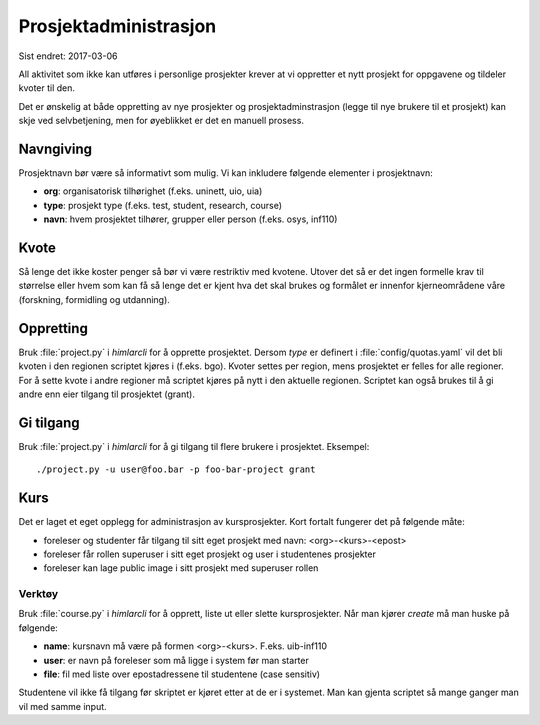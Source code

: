 ======================
Prosjektadministrasjon
======================

Sist endret: 2017-03-06

All aktivitet som ikke kan utføres i personlige prosjekter krever at vi
oppretter et nytt prosjekt for oppgavene og tildeler kvoter til den.

Det er ønskelig at både oppretting av nye prosjekter og prosjektadminstrasjon
(legge til nye brukere til et prosjekt) kan skje ved selvbetjening, men
for øyeblikket er det en manuell prosess.

Navngiving
==========

Prosjektnavn bør være så informativt som mulig. Vi kan inkludere følgende
elementer i prosjektnavn:

* **org**: organisatorisk tilhørighet (f.eks. uninett, uio, uia)
* **type**: prosjekt type (f.eks. test, student, research, course)
* **navn**: hvem prosjektet tilhører, grupper eller person (f.eks. osys, inf110)

Kvote
=====

Så lenge det ikke koster penger så bør vi være restriktiv med kvotene. Utover
det så er det ingen formelle krav til størrelse eller hvem som kan få så lenge
det er kjent hva det skal brukes og formålet er innenfor kjerneområdene våre
(forskning, formidling og utdanning).

Oppretting
==========

Bruk :file:`project.py` i `himlarcli` for å opprette prosjektet. Dersom `type`
er definert i :file:`config/quotas.yaml` vil det bli kvoten i den regionen
scriptet kjøres i (f.eks. bgo). Kvoter settes per region, mens prosjektet er
felles for alle regioner. For å sette kvote i andre regioner må scriptet kjøres
på nytt i den aktuelle regionen. Scriptet kan også brukes til å gi andre enn
eier tilgang til prosjektet (grant).

Gi tilgang
==========

Bruk :file:`project.py` i `himlarcli` for å gi tilgang til flere
brukere i prosjektet. Eksempel::

  ./project.py -u user@foo.bar -p foo-bar-project grant


Kurs
====

Det er laget et eget opplegg for administrasjon av kursprosjekter. Kort fortalt
fungerer det på følgende måte:

* foreleser og studenter får tilgang til sitt eget prosjekt med navn: <org>-<kurs>-<epost>
* foreleser får rollen superuser i sitt eget prosjekt og user i studentenes prosjekter
* foreleser kan lage public image i sitt prosjekt med superuser rollen


Verktøy
-------

Bruk :file:`course.py` i `himlarcli` for å opprett, liste ut eller slette
kursprosjekter. Når man kjører `create` må man huske på følgende:

* **name**: kursnavn må være på formen <org>-<kurs>. F.eks. uib-inf110
* **user**: er navn på foreleser som må ligge i system før man starter
* **file**: fil med liste over epostadressene til studentene (case sensitiv)

Studentene vil ikke få tilgang før skriptet er kjøret etter at de er i systemet.
Man kan gjenta scriptet så mange ganger man vil med samme input.
